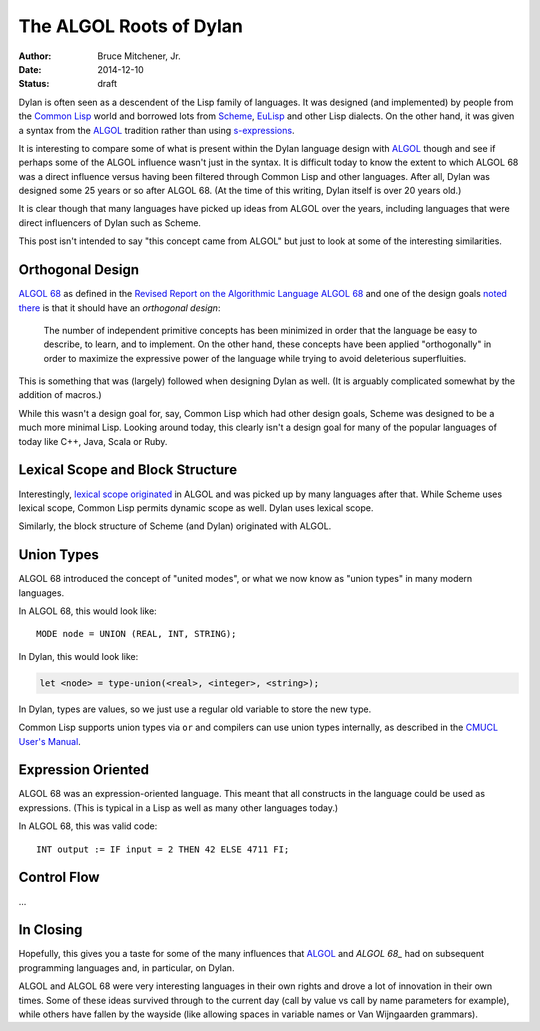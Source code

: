 The ALGOL Roots of Dylan
########################

:author: Bruce Mitchener, Jr.
:date: 2014-12-10
:status: draft

Dylan is often seen as a descendent of the Lisp family of languages. It
was designed (and implemented) by people from the `Common Lisp`_ world and
borrowed lots from `Scheme`_, `EuLisp`_ and other Lisp dialects. On the
other hand, it was given a syntax from the `ALGOL`_ tradition rather than
using `s-expressions`_.

It is interesting to compare some of what is present within the Dylan
language design with `ALGOL`_ though and see if perhaps some of the
ALGOL influence wasn't just in the syntax. It is difficult today to
know the extent to which ALGOL 68 was a direct influence versus having
been filtered through Common Lisp and other languages. After all, Dylan
was designed some 25 years or so after ALGOL 68. (At the time of this
writing, Dylan itself is over 20 years old.)

It is clear though that many languages have picked up ideas from
ALGOL over the years, including languages that were direct influencers
of Dylan such as Scheme.

This post isn't intended to say "this concept came from ALGOL" but just
to look at some of the interesting similarities.

Orthogonal Design
=================

`ALGOL 68`_ as defined in the `Revised Report on the Algorithmic Language
ALGOL 68`_ and one of the design goals `noted there`_ is that it should
have an *orthogonal design*:

    The number of independent primitive concepts has been minimized in
    order that the language be easy to describe, to learn, and to
    implement. On the other hand, these concepts have been applied
    "orthogonally" in order to maximize the expressive power of the
    language while trying to avoid deleterious superfluities.

This is something that was (largely) followed when designing Dylan as
well. (It is arguably complicated somewhat by the addition of macros.)

While this wasn't a design goal for, say, Common Lisp which had other design
goals, Scheme was designed to be a much more minimal Lisp. Looking around
today, this clearly isn't a design goal for many of the popular languages
of today like C++, Java, Scala or Ruby.

Lexical Scope and Block Structure
=================================

Interestingly, `lexical scope originated`_ in ALGOL and was picked up by
many languages after that. While Scheme uses lexical scope, Common Lisp
permits dynamic scope as well. Dylan uses lexical scope.

Similarly, the block structure of Scheme (and Dylan) originated with ALGOL.

Union Types
===========

ALGOL 68 introduced the concept of "united modes", or what we now know as
"union types" in many modern languages.

In ALGOL 68, this would look like::

    MODE node = UNION (REAL, INT, STRING);

In Dylan, this would look like:

.. code-block:: dylan

    let <node> = type-union(<real>, <integer>, <string>);

In Dylan, types are values, so we just use a regular old variable to store
the new type.

Common Lisp supports union types via ``or`` and compilers can use union types
internally, as described in the `CMUCL User's Manual`_.

Expression Oriented
===================

ALGOL 68 was an expression-oriented language. This meant that all constructs
in the language could be used as expressions. (This is typical in a Lisp
as well as many other languages today.)

In ALGOL 68, this was valid code::

    INT output := IF input = 2 THEN 42 ELSE 4711 FI;

Control Flow
============

...

In Closing
==========

Hopefully, this gives you a taste for some of the many influences that
`ALGOL`_ and `ALGOL 68_` had on subsequent programming languages and,
in particular, on Dylan.

ALGOL and ALGOL 68 were very interesting languages in their own rights
and drove a lot of innovation in their own times. Some of these ideas
survived through to the current day (call by value vs call by name
parameters for example), while others have fallen by the wayside
(like allowing spaces in variable names or Van Wijngaarden grammars).

.. _Common Lisp: http://en.wikipedia.org/wiki/Common_Lisp
.. _Scheme: http://en.wikipedia.org/wiki/Scheme_%28programming_language%29
.. _EuLisp: http://en.wikipedia.org/wiki/EuLisp
.. _ALGOL 68: http://en.wikipedia.org/wiki/ALGOL_68
.. _ALGOL: http://en.wikipedia.org/wiki/ALGOL
.. _s-expressions: http://en.wikipedia.org/wiki/S-expression
.. _Revised Report on the Algorithmic Language ALGOL 68: http://jmvdveer.home.xs4all.nl/report.html#012
.. _noted there: http://jmvdveer.home.xs4all.nl/report.html#012
.. _lexical scope originated: http://en.wikipedia.org/wiki/Scope_%28computer_science%29#History
.. _CMUCL User's Manual: http://common-lisp.net/project/cmucl/doc/cmu-user/compiler-hint.html#toc146
